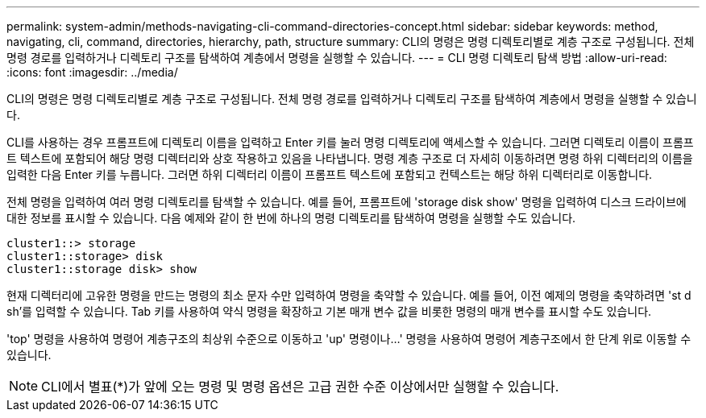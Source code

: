 ---
permalink: system-admin/methods-navigating-cli-command-directories-concept.html 
sidebar: sidebar 
keywords: method, navigating, cli, command, directories, hierarchy, path, structure 
summary: CLI의 명령은 명령 디렉토리별로 계층 구조로 구성됩니다. 전체 명령 경로를 입력하거나 디렉토리 구조를 탐색하여 계층에서 명령을 실행할 수 있습니다. 
---
= CLI 명령 디렉토리 탐색 방법
:allow-uri-read: 
:icons: font
:imagesdir: ../media/


[role="lead"]
CLI의 명령은 명령 디렉토리별로 계층 구조로 구성됩니다. 전체 명령 경로를 입력하거나 디렉토리 구조를 탐색하여 계층에서 명령을 실행할 수 있습니다.

CLI를 사용하는 경우 프롬프트에 디렉토리 이름을 입력하고 Enter 키를 눌러 명령 디렉토리에 액세스할 수 있습니다. 그러면 디렉토리 이름이 프롬프트 텍스트에 포함되어 해당 명령 디렉터리와 상호 작용하고 있음을 나타냅니다. 명령 계층 구조로 더 자세히 이동하려면 명령 하위 디렉터리의 이름을 입력한 다음 Enter 키를 누릅니다. 그러면 하위 디렉터리 이름이 프롬프트 텍스트에 포함되고 컨텍스트는 해당 하위 디렉터리로 이동합니다.

전체 명령을 입력하여 여러 명령 디렉토리를 탐색할 수 있습니다. 예를 들어, 프롬프트에 'storage disk show' 명령을 입력하여 디스크 드라이브에 대한 정보를 표시할 수 있습니다. 다음 예제와 같이 한 번에 하나의 명령 디렉토리를 탐색하여 명령을 실행할 수도 있습니다.

[listing]
----
cluster1::> storage
cluster1::storage> disk
cluster1::storage disk> show
----
현재 디렉터리에 고유한 명령을 만드는 명령의 최소 문자 수만 입력하여 명령을 축약할 수 있습니다. 예를 들어, 이전 예제의 명령을 축약하려면 'st d sh'를 입력할 수 있습니다. Tab 키를 사용하여 약식 명령을 확장하고 기본 매개 변수 값을 비롯한 명령의 매개 변수를 표시할 수도 있습니다.

'top' 명령을 사용하여 명령어 계층구조의 최상위 수준으로 이동하고 'up' 명령이나...' 명령을 사용하여 명령어 계층구조에서 한 단계 위로 이동할 수 있습니다.

[NOTE]
====
CLI에서 별표(*)가 앞에 오는 명령 및 명령 옵션은 고급 권한 수준 이상에서만 실행할 수 있습니다.

====
